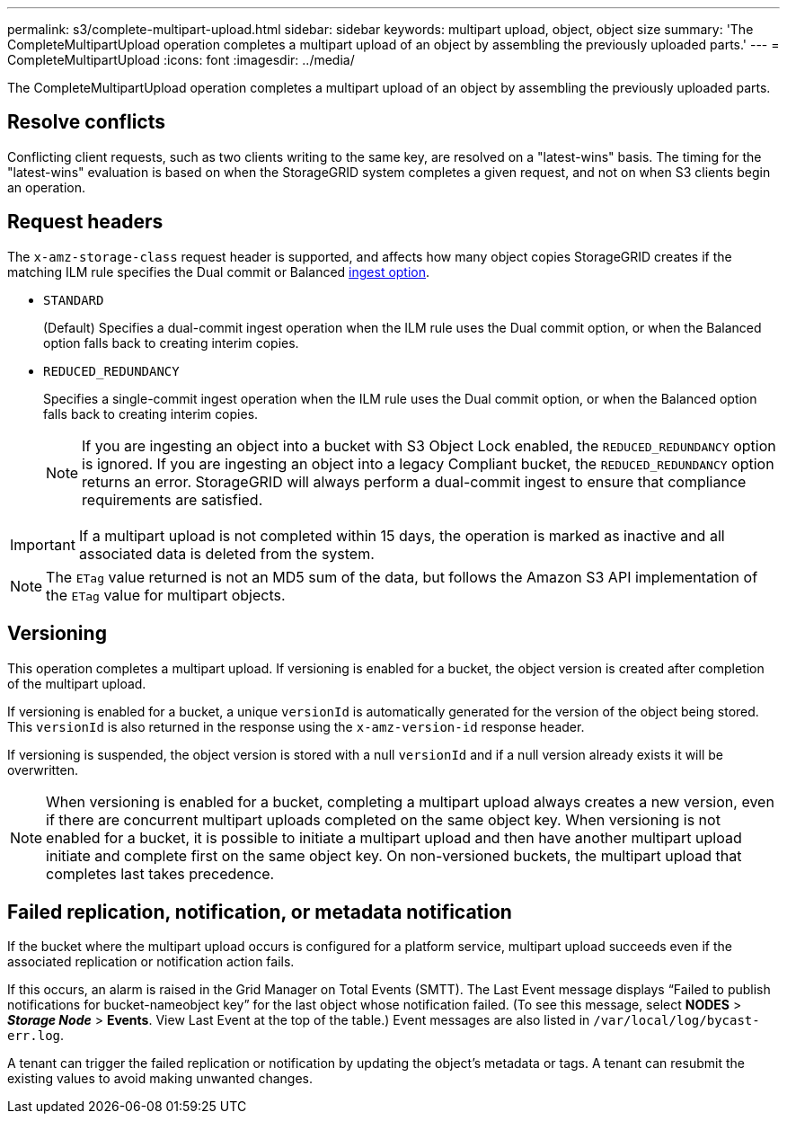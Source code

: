 ---
permalink: s3/complete-multipart-upload.html
sidebar: sidebar
keywords: multipart upload, object, object size
summary: 'The CompleteMultipartUpload operation completes a multipart upload of an object by assembling the previously uploaded parts.'
---
= CompleteMultipartUpload
:icons: font
:imagesdir: ../media/

[.lead]
The CompleteMultipartUpload operation completes a multipart upload of an object by assembling the previously uploaded parts.

== Resolve conflicts

Conflicting client requests, such as two clients writing to the same key, are resolved on a "latest-wins" basis. The timing for the "latest-wins" evaluation is based on when the StorageGRID system completes a given request, and not on when S3 clients begin an operation.

== Request headers

The `x-amz-storage-class` request header is supported, and affects how many object copies StorageGRID creates if the matching ILM rule specifies the Dual commit or Balanced link:../ilm/data-protection-options-for-ingest.html[ingest option].

* `STANDARD`
+
(Default) Specifies a dual-commit ingest operation when the ILM rule uses the Dual commit option, or when the Balanced option falls back to creating interim copies.

* `REDUCED_REDUNDANCY`
+
Specifies a single-commit ingest operation when the ILM rule uses the Dual commit option, or when the Balanced option falls back to creating interim copies.
+
NOTE: If you are ingesting an object into a bucket with S3 Object Lock enabled, the `REDUCED_REDUNDANCY` option is ignored. If you are ingesting an object into a legacy Compliant bucket, the `REDUCED_REDUNDANCY` option returns an error. StorageGRID will always perform a dual-commit ingest to ensure that compliance requirements are satisfied.

IMPORTANT: If a multipart upload is not completed within 15 days, the operation is marked as inactive and all associated data is deleted from the system.

NOTE: The `ETag` value returned is not an MD5 sum of the data, but follows the Amazon S3 API implementation of the `ETag` value for multipart objects.

== Versioning

This operation completes a multipart upload. If versioning is enabled for a bucket, the object version is created after completion of the multipart upload.

If versioning is enabled for a bucket, a unique `versionId` is automatically generated for the version of the object being stored. This `versionId` is also returned in the response using the `x-amz-version-id` response header.

If versioning is suspended, the object version is stored with a null `versionId` and if a null version already exists it will be overwritten.

NOTE: When versioning is enabled for a bucket, completing a multipart upload always creates a new version, even if there are concurrent multipart uploads completed on the same object key. When versioning is not enabled for a bucket, it is possible to initiate a multipart upload and then have another multipart upload initiate and complete first on the same object key. On non-versioned buckets, the multipart upload that completes last takes precedence.

== Failed replication, notification, or metadata notification

If the bucket where the multipart upload occurs is configured for a platform service, multipart upload succeeds even if the associated replication or notification action fails.

If this occurs, an alarm is raised in the Grid Manager on Total Events (SMTT). The Last Event message displays "`Failed to publish notifications for bucket-nameobject key`" for the last object whose notification failed. (To see this message, select *NODES* > *_Storage Node_* > *Events*. View Last Event at the top of the table.) Event messages are also listed in `/var/local/log/bycast-err.log`.

A tenant can trigger the failed replication or notification by updating the object's metadata or tags. A tenant can resubmit the existing values to avoid making unwanted changes.

